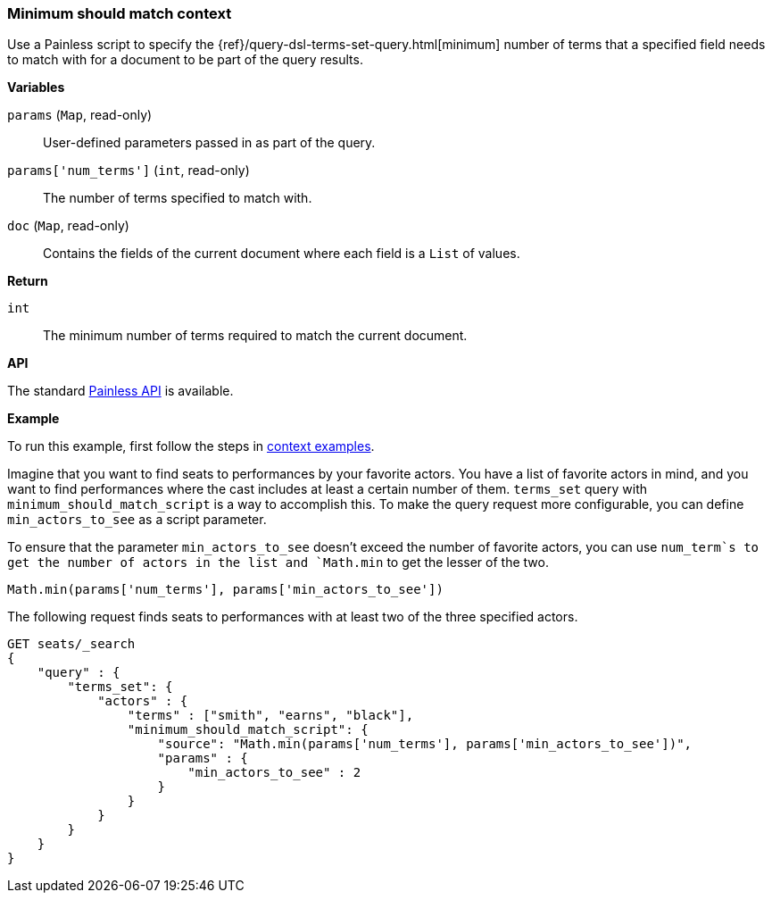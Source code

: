 [[painless-min-should-match-context]]
=== Minimum should match context

Use a Painless script to specify the
{ref}/query-dsl-terms-set-query.html[minimum] number of terms that a
specified field needs to match with for a document to be part of the query
results.

*Variables*

`params` (`Map`, read-only)::
        User-defined parameters passed in as part of the query.

`params['num_terms']` (`int`, read-only)::
        The number of terms specified to match with.

`doc` (`Map`, read-only)::
        Contains the fields of the current document where each field is a
        `List` of values.

*Return*

`int`::
        The minimum number of terms required to match the current document.

*API*

The standard <<painless-api-reference, Painless API>> is available.

*Example*

To run this example, first follow the steps in
<<painless-context-examples, context examples>>.

Imagine that you want to find seats to performances by your favorite
actors. You have a list of favorite actors in mind, and you want
to find performances where the cast includes at least a certain
number of them. `terms_set` query with `minimum_should_match_script`
is a way to accomplish this. To make the query request more configurable,
you can define `min_actors_to_see` as a script parameter.

To ensure that the parameter `min_actors_to_see` doesn't exceed
the number of favorite actors, you can use `num_term`s to get
the number of actors in the list and `Math.min` to get the lesser
of the two.

[source,Painless]
----
Math.min(params['num_terms'], params['min_actors_to_see'])
----

The following request finds seats to performances with at least
two of the three specified actors.

[source,console]
----
GET seats/_search
{
    "query" : {
        "terms_set": {
            "actors" : {
                "terms" : ["smith", "earns", "black"],
                "minimum_should_match_script": {
                    "source": "Math.min(params['num_terms'], params['min_actors_to_see'])",
                    "params" : {
                        "min_actors_to_see" : 2
                    }
                }
            }
        }
    }
}
----
// TEST[skip: requires setup from other pages]

